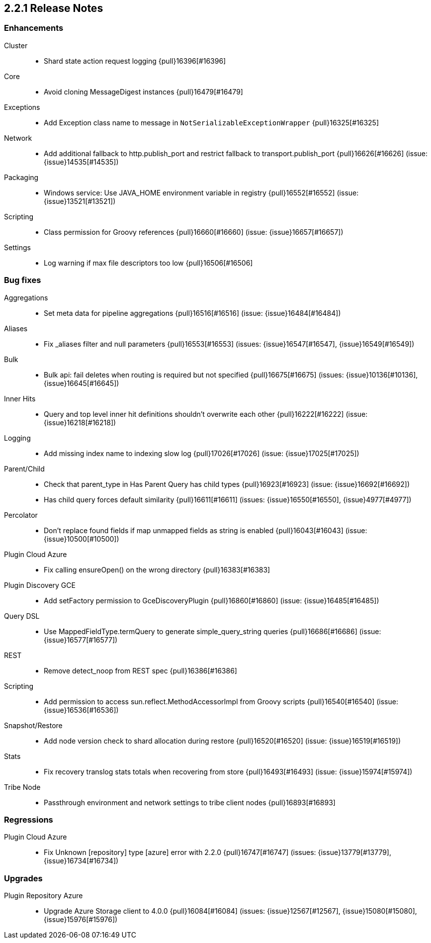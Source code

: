 [[release-notes-2.2.1]]
== 2.2.1 Release Notes

[[enhancement-2.2.1]]
[float]
=== Enhancements

Cluster::
* Shard state action request logging {pull}16396[#16396]

Core::
* Avoid cloning MessageDigest instances {pull}16479[#16479]

Exceptions::
* Add Exception class name to message in `NotSerializableExceptionWrapper` {pull}16325[#16325]

Network::
* Add additional fallback to http.publish_port and restrict fallback to transport.publish_port {pull}16626[#16626] (issue: {issue}14535[#14535])

Packaging::
* Windows service: Use JAVA_HOME environment variable in registry {pull}16552[#16552] (issue: {issue}13521[#13521])

Scripting::
* Class permission for Groovy references {pull}16660[#16660] (issue: {issue}16657[#16657])

Settings::
* Log warning if max file descriptors too low {pull}16506[#16506]



[[bug-2.2.1]]
[float]
=== Bug fixes

Aggregations::
* Set meta data for pipeline aggregations {pull}16516[#16516] (issue: {issue}16484[#16484])

Aliases::
* Fix _aliases filter and null parameters {pull}16553[#16553] (issues: {issue}16547[#16547], {issue}16549[#16549])

Bulk::
* Bulk api: fail deletes when routing is required but not specified {pull}16675[#16675] (issues: {issue}10136[#10136], {issue}16645[#16645])

Inner Hits::
* Query and top level inner hit definitions shouldn't overwrite each other {pull}16222[#16222] (issue: {issue}16218[#16218])

Logging::
* Add missing index name to indexing slow log {pull}17026[#17026] (issue: {issue}17025[#17025])

Parent/Child::
* Check that parent_type in Has Parent Query has child types {pull}16923[#16923] (issue: {issue}16692[#16692])
* Has child query forces default similarity {pull}16611[#16611] (issues: {issue}16550[#16550], {issue}4977[#4977])

Percolator::
* Don't replace found fields if map unmapped fields as string is enabled {pull}16043[#16043] (issue: {issue}10500[#10500])

Plugin Cloud Azure::
* Fix calling ensureOpen() on the wrong directory {pull}16383[#16383]

Plugin Discovery GCE::
* Add setFactory permission to GceDiscoveryPlugin {pull}16860[#16860] (issue: {issue}16485[#16485])

Query DSL::
* Use MappedFieldType.termQuery to generate simple_query_string queries {pull}16686[#16686] (issue: {issue}16577[#16577])

REST::
* Remove detect_noop from REST spec {pull}16386[#16386]

Scripting::
* Add permission to access sun.reflect.MethodAccessorImpl from Groovy scripts {pull}16540[#16540] (issue: {issue}16536[#16536])

Snapshot/Restore::
* Add node version check to shard allocation during restore {pull}16520[#16520] (issue: {issue}16519[#16519])

Stats::
* Fix recovery translog stats totals when recovering from store {pull}16493[#16493] (issue: {issue}15974[#15974])

Tribe Node::
* Passthrough environment and network settings to tribe client nodes {pull}16893[#16893]



[[regression-2.2.1]]
[float]
=== Regressions

Plugin Cloud Azure::
* Fix Unknown [repository] type [azure] error with 2.2.0 {pull}16747[#16747] (issues: {issue}13779[#13779], {issue}16734[#16734])



[[upgrade-2.2.1]]
[float]
=== Upgrades

Plugin Repository Azure::
* Upgrade Azure Storage client to 4.0.0 {pull}16084[#16084] (issues: {issue}12567[#12567], {issue}15080[#15080], {issue}15976[#15976])


